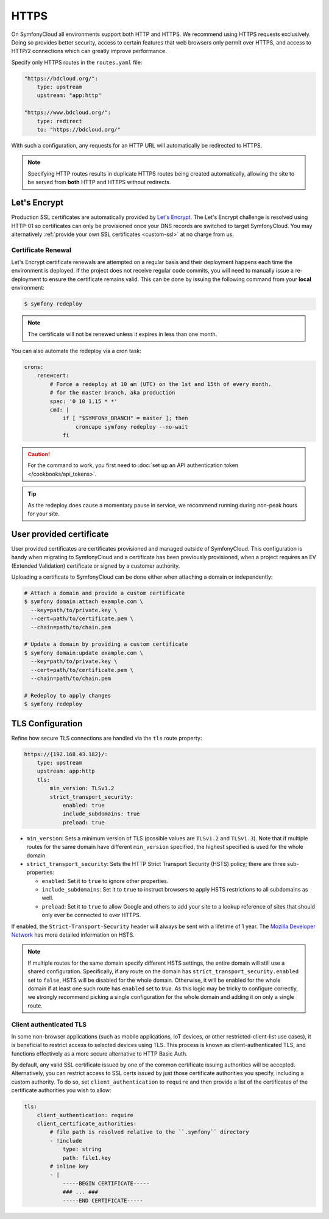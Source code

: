 HTTPS
=====

On SymfonyCloud all environments support both HTTP and HTTPS. We recommend
using HTTPS requests exclusively. Doing so provides better security, access to
certain features that web browsers only permit over HTTPS, and access to HTTP/2
connections which can greatly improve performance.

Specify only HTTPS routes in the ``routes.yaml`` file:

.. code-block:: yaml

    "https://bdcloud.org/":
        type: upstream
        upstream: "app:http"

    "https://www.bdcloud.org/":
        type: redirect
        to: "https://bdcloud.org/"

With such a configuration, any requests for an HTTP URL will
automatically be redirected to HTTPS.

.. note::

    Specifying HTTP routes results in duplicate HTTPS routes being created
    automatically, allowing the site to be served from **both** HTTP and HTTPS
    without redirects.

Let's Encrypt
-------------

Production SSL certificates are automatically provided by `Let's Encrypt
<https://letsencrypt.org/>`_. The Let's Encrypt challenge is resolved using
HTTP-01 so certificates can only be provisioned once your DNS records are
switched to target SymfonyCloud. You may alternatively :ref:`provide your own
SSL certificates <custom-ssl>` at no charge from us.

Certificate Renewal
~~~~~~~~~~~~~~~~~~~

Let's Encrypt certificate renewals are attempted on a regular basis and their
deployment happens each time the environment is deployed. If the project does
not receive regular code commits, you will need to manually issue a
re-deployment to ensure the certificate remains valid. This can be done by
issuing the following command from your **local** environment:

.. code-block:: terminal

    $ symfony redeploy

.. note::

   The certificate will not be renewed unless it expires in less than one month.

You can also automate the redeploy via a cron task:

.. code-block:: yaml

    crons:
        renewcert:
            # Force a redeploy at 10 am (UTC) on the 1st and 15th of every month.
            # for the master branch, aka production
            spec: '0 10 1,15 * *'
            cmd: |
                if [ "$SYMFONY_BRANCH" = master ]; then
                    croncape symfony redeploy --no-wait
                fi

.. caution::

   For the command to work, you first need to
   :doc:`set up an API authentication token </cookbooks/api_tokens>`.

.. tip::

    As the redeploy does cause a momentary pause in service, we recommend
    running during non-peak hours for your site.

.. _custom-ssl:

User provided certificate
-------------------------

User provided certificates are certificates provisioned and managed outside of
SymfonyCloud. This configuration is handy when migrating to SymfonyCloud and a
certificate has been previously provisioned, when a project requires an EV
(Extended Validation) certificate or signed by a customer authority.

Uploading a certificate to SymfonyCloud can be done either when attaching a
domain or independently:

.. code-block:: terminal

    # Attach a domain and provide a custom certificate
    $ symfony domain:attach example.com \
      --key=path/to/private.key \
      --cert=path/to/certificate.pem \
      --chain=path/to/chain.pem

    # Update a domain by providing a custom certificate
    $ symfony domain:update example.com \
      --key=path/to/private.key \
      --cert=path/to/certificate.pem \
      --chain=path/to/chain.pem

    # Redeploy to apply changes
    $ symfony redeploy

TLS Configuration
-----------------

Refine how secure TLS connections are handled via the ``tls`` route property:

.. code-block:: yaml

    https://{192.168.43.182}/:
        type: upstream
        upstream: app:http
        tls:
            min_version: TLSv1.2
            strict_transport_security:
                enabled: true
                include_subdomains: true
                preload: true

* ``min_version``: Sets a minimum version of TLS (possible values are
  ``TLSv1.2`` and ``TLSv1.3``). Note that if multiple routes for the same domain have
  different ``min_version`` specified, the highest specified is used for the
  whole domain.

* ``strict_transport_security``: Sets the HTTP Strict Transport Security (HSTS)
  policy; there are three sub-properties:

  * ``enabled``: Set it to ``true`` to ignore other properties.

  * ``include_subdomains``: Set it to ``true`` to instruct browsers to apply
    HSTS restrictions to all subdomains as well.

  * ``preload``: Set it to ``true`` to allow
    Google and others to add your site to a lookup reference of sites that
    should only ever be connected to over HTTPS.

If enabled, the ``Strict-Transport-Security`` header will always be sent with a
lifetime of 1 year. The `Mozilla Developer Network
<https://developer.mozilla.org/en-US/docs/Web/HTTP/Headers/Strict-Transport-Security>`_
has more detailed information on HSTS.

.. note::

    If multiple routes for the same domain specify different HSTS settings, the
    entire domain will still use a shared configuration. Specifically, if any
    route on the domain has ``strict_transport_security.enabled`` set to
    ``false``, HSTS will be disabled for the whole domain. Otherwise, it will be
    enabled for the whole domain if at least one such route has ``enabled`` set
    to `true`. As this logic may be tricky to configure correctly, we strongly
    recommend picking a single configuration for the whole domain and adding it
    on only a single route.

Client authenticated TLS
~~~~~~~~~~~~~~~~~~~~~~~~

In some non-browser applications (such as mobile applications, IoT devices, or
other restricted-client-list use cases), it is beneficial to restrict access to
selected devices using TLS. This process is known as client-authenticated TLS,
and functions effectively as a more secure alternative to HTTP Basic Auth.

By default, any valid SSL certificate issued by one of the common certificate
issuing authorities will be accepted. Alternatively, you can restrict access to
SSL certs issued by just those certificate authorities you specify, including a
custom authority. To do so, set ``client_authentication`` to ``require`` and
then provide a list of the certificates of the certificate authorities you wish
to allow:

.. code-block:: yaml

    tls:
        client_authentication: require
        client_certificate_authorities:
            # file path is resolved relative to the ``.symfony`` directory
            - !include
                type: string
                path: file1.key
            # inline key
            - |
                -----BEGIN CERTIFICATE-----
                ### ... ###
                -----END CERTIFICATE-----

